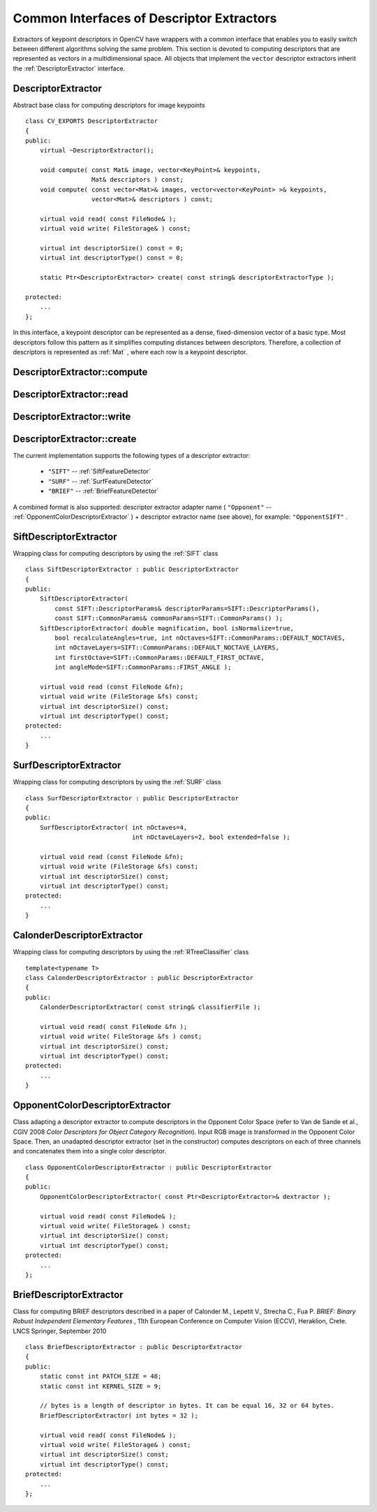 Common Interfaces of Descriptor Extractors
==========================================

.. highlight:: cpp

Extractors of keypoint descriptors in OpenCV have wrappers with a common interface that enables you to easily switch
between different algorithms solving the same problem. This section is devoted to computing descriptors
that are represented as vectors in a multidimensional space. All objects that implement the ``vector``
descriptor extractors inherit the
:ref:`DescriptorExtractor` interface.

.. index:: DescriptorExtractor

DescriptorExtractor
-------------------
.. c:type:: DescriptorExtractor

Abstract base class for computing descriptors for image keypoints ::

    class CV_EXPORTS DescriptorExtractor
    {
    public:
        virtual ~DescriptorExtractor();

        void compute( const Mat& image, vector<KeyPoint>& keypoints,
                      Mat& descriptors ) const;
        void compute( const vector<Mat>& images, vector<vector<KeyPoint> >& keypoints,
                      vector<Mat>& descriptors ) const;

        virtual void read( const FileNode& );
        virtual void write( FileStorage& ) const;

        virtual int descriptorSize() const = 0;
        virtual int descriptorType() const = 0;

        static Ptr<DescriptorExtractor> create( const string& descriptorExtractorType );

    protected:
        ...
    };


In this interface, a keypoint descriptor can be represented as a
dense, fixed-dimension vector of a basic type. Most descriptors 
follow this pattern as it simplifies computing
distances between descriptors. Therefore, a collection of
descriptors is represented as
:ref:`Mat` , where each row is a keypoint descriptor.

.. index:: DescriptorExtractor::compute

DescriptorExtractor::compute
--------------------------------
.. c:function:: void DescriptorExtractor::compute( const Mat\& image,                                      vector<KeyPoint>\& keypoints,                                                                      Mat\& descriptors ) const

    Computes the descriptors for a set of keypoints detected in an image (first variant) or image set (second variant).

    :param image: Image.

    :param keypoints: Keypoints. Keypoints for which a descriptor cannot be computed are removed.

    :param descriptors: Descriptors. Row i is the descriptor for keypoint i.

.. c:function:: void DescriptorExtractor::compute( const vector<Mat>\& images,                                                           vector<vector<KeyPoint> >\& keypoints,                                                       vector<Mat>\& descriptors ) const

    :param images: Image set.

    :param keypoints: Input keypoints collection. ``keypoints[i]`` are keypoints
                          detected in ``images[i]`` . Keypoints for which a descriptor
                          cannot be computed are removed.

    :param descriptors: Descriptor collection. ``descriptors[i]`` are descriptors computed for a ``keypoints[i]`` set.

.. index:: DescriptorExtractor::read

DescriptorExtractor::read
-----------------------------
.. c:function:: void DescriptorExtractor::read( const FileNode\& fn )

    Reads the object of a descriptor extractor from a file node.

    :param fn: File node from which the detector is read.

.. index:: DescriptorExtractor::write

DescriptorExtractor::write
------------------------------
.. c:function:: void DescriptorExtractor::write( FileStorage\& fs ) const

    Writes the object of a descriptor extractor to a file storage.

    :param fs: File storage where the detector is written.

.. index:: DescriptorExtractor::create

DescriptorExtractor::create
-------------------------------
.. c:function:: Ptr<DescriptorExtractor>  DescriptorExtractor::create( const string\& descriptorExtractorType )

    Creates a descriptor extractor of a given type with the default parameters (using the default constructor).??

    :param descriptorExtractorType: Descriptor extractor type.

The current implementation supports the following types of a descriptor extractor:

 * ``"SIFT"`` -- :ref:`SiftFeatureDetector`
 * ``"SURF"`` -- :ref:`SurfFeatureDetector`
 * ``"BRIEF"`` -- :ref:`BriefFeatureDetector` 

A combined format is also supported: descriptor extractor adapter name ( ``"Opponent"`` --
:ref:`OpponentColorDescriptorExtractor` ) + descriptor extractor name (see above),
for example: ``"OpponentSIFT"`` .

.. index:: SiftDescriptorExtractor

SiftDescriptorExtractor
-----------------------
.. c:type:: SiftDescriptorExtractor

Wrapping class for computing descriptors by using the
:ref:`SIFT` class ::

    class SiftDescriptorExtractor : public DescriptorExtractor
    {
    public:
        SiftDescriptorExtractor(
            const SIFT::DescriptorParams& descriptorParams=SIFT::DescriptorParams(),
            const SIFT::CommonParams& commonParams=SIFT::CommonParams() );
        SiftDescriptorExtractor( double magnification, bool isNormalize=true,
            bool recalculateAngles=true, int nOctaves=SIFT::CommonParams::DEFAULT_NOCTAVES,
            int nOctaveLayers=SIFT::CommonParams::DEFAULT_NOCTAVE_LAYERS,
            int firstOctave=SIFT::CommonParams::DEFAULT_FIRST_OCTAVE,
            int angleMode=SIFT::CommonParams::FIRST_ANGLE );

        virtual void read (const FileNode &fn);
        virtual void write (FileStorage &fs) const;
        virtual int descriptorSize() const;
        virtual int descriptorType() const;
    protected:
        ...
    }


.. index:: SurfDescriptorExtractor

SurfDescriptorExtractor
-----------------------
.. c:type:: SurfDescriptorExtractor

Wrapping class for computing descriptors by using the
:ref:`SURF` class ::

    class SurfDescriptorExtractor : public DescriptorExtractor
    {
    public:
        SurfDescriptorExtractor( int nOctaves=4,
                                 int nOctaveLayers=2, bool extended=false );

        virtual void read (const FileNode &fn);
        virtual void write (FileStorage &fs) const;
        virtual int descriptorSize() const;
        virtual int descriptorType() const;
    protected:
        ...
    }


.. index:: CalonderDescriptorExtractor

CalonderDescriptorExtractor
---------------------------
.. c:type:: CalonderDescriptorExtractor

Wrapping class for computing descriptors by using the
:ref:`RTreeClassifier` class ::

    template<typename T>
    class CalonderDescriptorExtractor : public DescriptorExtractor
    {
    public:
        CalonderDescriptorExtractor( const string& classifierFile );

        virtual void read( const FileNode &fn );
        virtual void write( FileStorage &fs ) const;
        virtual int descriptorSize() const;
        virtual int descriptorType() const;
    protected:
        ...
    }


.. index:: OpponentColorDescriptorExtractor

.. _OpponentColorDescriptorExtractor:

OpponentColorDescriptorExtractor
--------------------------------
.. c:type:: OpponentColorDescriptorExtractor

Class adapting a descriptor extractor to compute descriptors in the Opponent Color Space
(refer to Van de Sande et al., CGIV 2008 *Color Descriptors for Object Category Recognition*).
Input RGB image is transformed in the Opponent Color Space. Then, an unadapted descriptor extractor
(set in the constructor) computes descriptors on each of three channels and concatenates
them into a single color descriptor. ::

    class OpponentColorDescriptorExtractor : public DescriptorExtractor
    {
    public:
        OpponentColorDescriptorExtractor( const Ptr<DescriptorExtractor>& dextractor );

        virtual void read( const FileNode& );
        virtual void write( FileStorage& ) const;
        virtual int descriptorSize() const;
        virtual int descriptorType() const;
    protected:
        ...
    };


.. index:: BriefDescriptorExtractor

.. _BriefDescriptorExtractor:

BriefDescriptorExtractor
------------------------
.. c:type:: BriefDescriptorExtractor

Class for computing BRIEF descriptors described in a paper of Calonder M., Lepetit V.,
Strecha C., Fua P. *BRIEF: Binary Robust Independent Elementary Features* ,
11th European Conference on Computer Vision (ECCV), Heraklion, Crete. LNCS Springer, September 2010 ::

    class BriefDescriptorExtractor : public DescriptorExtractor
    {
    public:
        static const int PATCH_SIZE = 48;
        static const int KERNEL_SIZE = 9;

        // bytes is a length of descriptor in bytes. It can be equal 16, 32 or 64 bytes.
        BriefDescriptorExtractor( int bytes = 32 );

        virtual void read( const FileNode& );
        virtual void write( FileStorage& ) const;
        virtual int descriptorSize() const;
        virtual int descriptorType() const;
    protected:
        ...
    };



